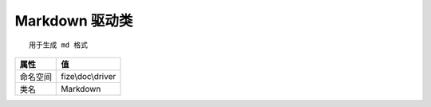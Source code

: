 ==================
Markdown 驱动类
==================


::

    用于生成 md 格式


+-------------+------------------+
|属性         |值                |
+=============+==================+
|命名空间     |fize\\doc\\driver |
+-------------+------------------+
|类名         |Markdown          |
+-------------+------------------+


